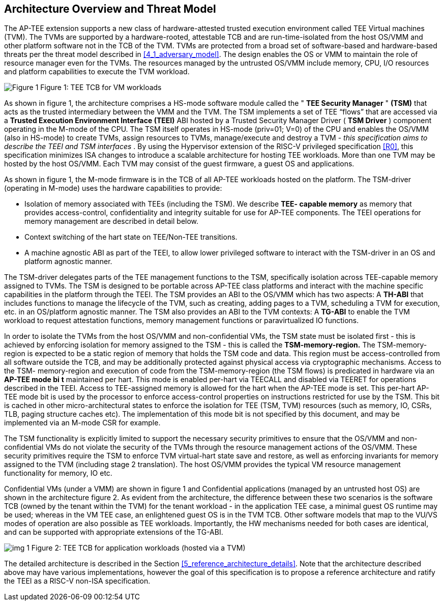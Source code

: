 [[overview]]
== Architecture Overview and Threat Model

The AP-TEE extension supports a new class of hardware-attested trusted 
execution environment called TEE Virtual machines (TVM). The TVMs are 
supported by a hardware-rooted, attestable TCB and are run-time-isolated from 
the host OS/VMM and other platform software not in the TCB of the TVM. TVMs 
are protected from a broad set of software-based and hardware-based threats 
per the threat model described in <<4_1_adversary_model>>. The design enables 
the OS or VMM to maintain the role of resource manager even for the TVMs. The 
resources managed by the untrusted OS/VMM include memory, CPU, I/O resources 
and platform capabilities to execute the TVM workload.

image:images/img_0.png[Figure 1]
Figure 1: TEE TCB for VM workloads

As shown in figure 1, the architecture comprises a HS-mode software module 
called the " *TEE Security Manager* " *(TSM)* that acts as the trusted 
intermediary between the VMM and the TVM. The TSM implements a set of TEE 
“flows” that are accessed via a *Trusted Execution Environment Interface 
(TEEI)* ABI hosted by a Trusted Security Manager Driver ( *TSM Driver* ) 
component operating in the M-mode of the CPU. The TSM itself operates in 
HS-mode (priv=01; V=0) of the CPU and enables the OS/VMM (also in HS-mode) to 
create TVMs, assign resources to TVMs, manage/execute and destroy a TVM - 
_this specification aims to describe the TEEI and TSM interfaces_ . By using 
the Hypervisor extension of the RISC-V privileged specification <<R0>>, this 
specification minimizes ISA changes to introduce a scalable architecture for 
hosting TEE workloads. More than one TVM may be hosted by the host OS/VMM. 
Each TVM may consist of the guest firmware, a guest OS and applications.

As shown in figure 1, the M-mode firmware is in the TCB of all AP-TEE 
workloads hosted on the platform. The TSM-driver (operating in M-mode) uses 
the hardware capabilities to  provide:

* Isolation of memory associated with TEEs (including the TSM). We describe 
*TEE- capable memory* as memory that provides access-control, confidentiality 
and integrity suitable for use for AP-TEE components. The TEEI operations for 
memory management are described in detail below. 
* Context switching of the hart state on TEE/Non-TEE transitions.
* A machine agnostic ABI as part of the TEEI, to allow lower privileged 
software to interact with the TSM-driver in an OS and platform agnostic manner.

The TSM-driver delegates parts of the TEE management functions to the TSM, 
specifically  isolation across TEE-capable memory assigned to TVMs. The TSM is 
designed to be portable across AP-TEE class platforms and interact with the 
machine specific capabilities in the platform through the TEEI. The TSM 
provides an ABI to the OS/VMM which has two aspects: A *TH-ABI* that includes 
functions to manage the lifecycle of the TVM, such as creating, adding pages 
to a TVM, scheduling a TVM for execution, etc. in an OS/platform agnostic 
manner. The TSM also provides an ABI to the TVM contexts: A *TG-ABI* to enable 
the TVM workload to request attestation functions, memory management  
functions or paravirtualized IO functions.

In order to isolate the TVMs from the host OS/VMM and non-confidential VMs, 
the TSM state must be isolated first - this is achieved by enforcing isolation 
for memory assigned to the TSM - this is called the *TSM-memory-region.* The 
TSM-memory-region is expected to be a static region of memory that holds the 
TSM code and data. This region must be access-controlled from all software 
outside the TCB, and may be additionally protected against physical access via 
cryptographic mechanisms. Access to the TSM- memory-region and execution of 
code from the TSM-memory-region (the TSM flows) is predicated in hardware via 
an *AP-TEE mode bi* *t* maintained per hart. This mode is enabled per-hart via 
TEECALL and disabled via TEERET for operations described in the TEEI. Access 
to TEE-assigned memory is allowed for the hart when the AP-TEE mode is set. 
This per-hart AP-TEE mode bit is used by the processor to enforce 
access-control properties on instructions restricted for use by the TSM. This 
bit is cached in other micro-architectural states to enforce the isolation for 
TEE (TSM, TVM) resources (such as memory, IO, CSRs, TLB, paging structure 
caches etc). The implementation of this mode  bit  is not specified by this 
document, and may be implemented via an M-mode CSR for example.

The TSM functionality is explicitly limited to support the necessary security 
primitives to ensure that the OS/VMM and non-confidential VMs do not violate 
the security of the TVMs through the resource management actions of the 
OS/VMM. These security primitives require the TSM to enforce TVM virtual-hart 
state save and restore,  as well as enforcing invariants for memory assigned 
to the TVM (including stage 2 translation). The host OS/VMM provides the 
typical VM resource management functionality for memory, IO etc.  

Confidential VMs (under a VMM) are shown in figure 1 and Confidential 
applications (managed by an untrusted host OS) are shown in the 
architecture figure 2. As evident from the architecture, the difference 
between these two scenarios is the software TCB (owned by the tenant within 
the TVM) for the tenant workload - in the application TEE case, a minimal 
guest OS runtime may be used; whereas in the VM TEE case, an enlightened 
guest OS is in the TVM TCB. Other software models that map to the VU/VS 
modes of operation are also possible as TEE workloads. Importantly, the HW 
mechanisms needed for both cases are identical, and can be supported with 
appropriate extensions of the TG-ABI.

image:images/img_1.png[]
Figure 2: TEE TCB for application workloads (hosted via a TVM)

The detailed architecture is described in the Section 
<<5_reference_architecture_details>>. Note that the architecture described 
above may have various implementations, however the goal of this specification 
is to propose a reference architecture and ratify the TEEI as a RISC-V non-ISA 
specification.
